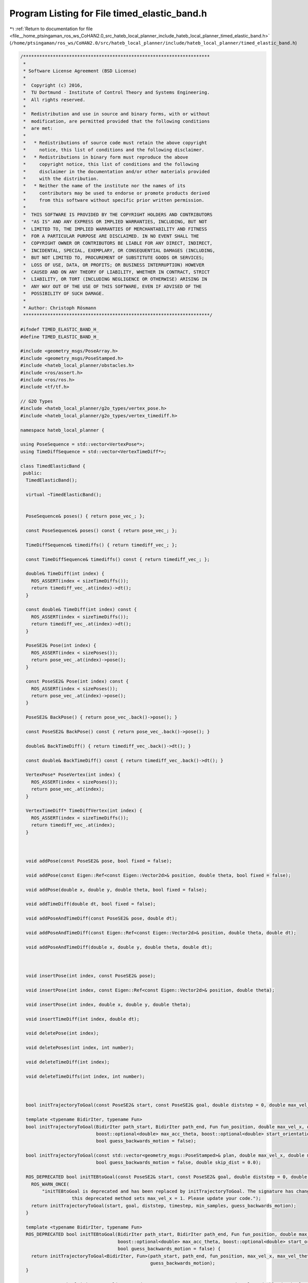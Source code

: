 
.. _program_listing_file__home_ptsingaman_ros_ws_CoHAN2.0_src_hateb_local_planner_include_hateb_local_planner_timed_elastic_band.h:

Program Listing for File timed_elastic_band.h
=============================================

|exhale_lsh| :ref:`Return to documentation for file <file__home_ptsingaman_ros_ws_CoHAN2.0_src_hateb_local_planner_include_hateb_local_planner_timed_elastic_band.h>` (``/home/ptsingaman/ros_ws/CoHAN2.0/src/hateb_local_planner/include/hateb_local_planner/timed_elastic_band.h``)

.. |exhale_lsh| unicode:: U+021B0 .. UPWARDS ARROW WITH TIP LEFTWARDS

.. code-block:: cpp

   /*********************************************************************
    *
    * Software License Agreement (BSD License)
    *
    *  Copyright (c) 2016,
    *  TU Dortmund - Institute of Control Theory and Systems Engineering.
    *  All rights reserved.
    *
    *  Redistribution and use in source and binary forms, with or without
    *  modification, are permitted provided that the following conditions
    *  are met:
    *
    *   * Redistributions of source code must retain the above copyright
    *     notice, this list of conditions and the following disclaimer.
    *   * Redistributions in binary form must reproduce the above
    *     copyright notice, this list of conditions and the following
    *     disclaimer in the documentation and/or other materials provided
    *     with the distribution.
    *   * Neither the name of the institute nor the names of its
    *     contributors may be used to endorse or promote products derived
    *     from this software without specific prior written permission.
    *
    *  THIS SOFTWARE IS PROVIDED BY THE COPYRIGHT HOLDERS AND CONTRIBUTORS
    *  "AS IS" AND ANY EXPRESS OR IMPLIED WARRANTIES, INCLUDING, BUT NOT
    *  LIMITED TO, THE IMPLIED WARRANTIES OF MERCHANTABILITY AND FITNESS
    *  FOR A PARTICULAR PURPOSE ARE DISCLAIMED. IN NO EVENT SHALL THE
    *  COPYRIGHT OWNER OR CONTRIBUTORS BE LIABLE FOR ANY DIRECT, INDIRECT,
    *  INCIDENTAL, SPECIAL, EXEMPLARY, OR CONSEQUENTIAL DAMAGES (INCLUDING,
    *  BUT NOT LIMITED TO, PROCUREMENT OF SUBSTITUTE GOODS OR SERVICES;
    *  LOSS OF USE, DATA, OR PROFITS; OR BUSINESS INTERRUPTION) HOWEVER
    *  CAUSED AND ON ANY THEORY OF LIABILITY, WHETHER IN CONTRACT, STRICT
    *  LIABILITY, OR TORT (INCLUDING NEGLIGENCE OR OTHERWISE) ARISING IN
    *  ANY WAY OUT OF THE USE OF THIS SOFTWARE, EVEN IF ADVISED OF THE
    *  POSSIBILITY OF SUCH DAMAGE.
    *
    * Author: Christoph Rösmann
    *********************************************************************/
   
   #ifndef TIMED_ELASTIC_BAND_H_
   #define TIMED_ELASTIC_BAND_H_
   
   #include <geometry_msgs/PoseArray.h>
   #include <geometry_msgs/PoseStamped.h>
   #include <hateb_local_planner/obstacles.h>
   #include <ros/assert.h>
   #include <ros/ros.h>
   #include <tf/tf.h>
   
   // G2O Types
   #include <hateb_local_planner/g2o_types/vertex_pose.h>
   #include <hateb_local_planner/g2o_types/vertex_timediff.h>
   
   namespace hateb_local_planner {
   
   using PoseSequence = std::vector<VertexPose*>;
   using TimeDiffSequence = std::vector<VertexTimeDiff*>;
   
   class TimedElasticBand {
    public:
     TimedElasticBand();
   
     virtual ~TimedElasticBand();
   
   
     PoseSequence& poses() { return pose_vec_; };
   
     const PoseSequence& poses() const { return pose_vec_; };
   
     TimeDiffSequence& timediffs() { return timediff_vec_; };
   
     const TimeDiffSequence& timediffs() const { return timediff_vec_; };
   
     double& TimeDiff(int index) {
       ROS_ASSERT(index < sizeTimeDiffs());
       return timediff_vec_.at(index)->dt();
     }
   
     const double& TimeDiff(int index) const {
       ROS_ASSERT(index < sizeTimeDiffs());
       return timediff_vec_.at(index)->dt();
     }
   
     PoseSE2& Pose(int index) {
       ROS_ASSERT(index < sizePoses());
       return pose_vec_.at(index)->pose();
     }
   
     const PoseSE2& Pose(int index) const {
       ROS_ASSERT(index < sizePoses());
       return pose_vec_.at(index)->pose();
     }
   
     PoseSE2& BackPose() { return pose_vec_.back()->pose(); }
   
     const PoseSE2& BackPose() const { return pose_vec_.back()->pose(); }
   
     double& BackTimeDiff() { return timediff_vec_.back()->dt(); }
   
     const double& BackTimeDiff() const { return timediff_vec_.back()->dt(); }
   
     VertexPose* PoseVertex(int index) {
       ROS_ASSERT(index < sizePoses());
       return pose_vec_.at(index);
     }
   
     VertexTimeDiff* TimeDiffVertex(int index) {
       ROS_ASSERT(index < sizeTimeDiffs());
       return timediff_vec_.at(index);
     }
   
   
   
     void addPose(const PoseSE2& pose, bool fixed = false);
   
     void addPose(const Eigen::Ref<const Eigen::Vector2d>& position, double theta, bool fixed = false);
   
     void addPose(double x, double y, double theta, bool fixed = false);
   
     void addTimeDiff(double dt, bool fixed = false);
   
     void addPoseAndTimeDiff(const PoseSE2& pose, double dt);
   
     void addPoseAndTimeDiff(const Eigen::Ref<const Eigen::Vector2d>& position, double theta, double dt);
   
     void addPoseAndTimeDiff(double x, double y, double theta, double dt);
   
   
   
     void insertPose(int index, const PoseSE2& pose);
   
     void insertPose(int index, const Eigen::Ref<const Eigen::Vector2d>& position, double theta);
   
     void insertPose(int index, double x, double y, double theta);
   
     void insertTimeDiff(int index, double dt);
   
     void deletePose(int index);
   
     void deletePoses(int index, int number);
   
     void deleteTimeDiff(int index);
   
     void deleteTimeDiffs(int index, int number);
   
   
   
     bool initTrajectoryToGoal(const PoseSE2& start, const PoseSE2& goal, double diststep = 0, double max_vel_x = 0.5, int min_samples = 3, bool guess_backwards_motion = false);
   
     template <typename BidirIter, typename Fun>
     bool initTrajectoryToGoal(BidirIter path_start, BidirIter path_end, Fun fun_position, double max_vel_x, double max_vel_theta, boost::optional<double> max_acc_x,
                               boost::optional<double> max_acc_theta, boost::optional<double> start_orientation, boost::optional<double> goal_orientation, int min_samples = 3,
                               bool guess_backwards_motion = false);
   
     bool initTrajectoryToGoal(const std::vector<geometry_msgs::PoseStamped>& plan, double max_vel_x, double max_vel_theta, bool estimate_orient = false, int min_samples = 3,
                               bool guess_backwards_motion = false, double skip_dist = 0.0);
   
     ROS_DEPRECATED bool initTEBtoGoal(const PoseSE2& start, const PoseSE2& goal, double diststep = 0, double timestep = 1, int min_samples = 3, bool guess_backwards_motion = false) {
       ROS_WARN_ONCE(
           "initTEBtoGoal is deprecated and has been replaced by initTrajectoryToGoal. The signature has changed: timestep has been replaced by max_vel_x. \
                      this deprecated method sets max_vel_x = 1. Please update your code.");
       return initTrajectoryToGoal(start, goal, diststep, timestep, min_samples, guess_backwards_motion);
     }
   
     template <typename BidirIter, typename Fun>
     ROS_DEPRECATED bool initTEBtoGoal(BidirIter path_start, BidirIter path_end, Fun fun_position, double max_vel_x, double max_vel_theta, boost::optional<double> max_acc_x,
                                       boost::optional<double> max_acc_theta, boost::optional<double> start_orientation, boost::optional<double> goal_orientation, int min_samples = 3,
                                       bool guess_backwards_motion = false) {
       return initTrajectoryToGoal<BidirIter, Fun>(path_start, path_end, fun_position, max_vel_x, max_vel_theta, max_acc_x, max_acc_theta, start_orientation, goal_orientation, min_samples,
                                                   guess_backwards_motion);
     }
   
     ROS_DEPRECATED bool initTEBtoGoal(const std::vector<geometry_msgs::PoseStamped>& plan, double dt, bool estimate_orient = false, int min_samples = 3, bool guess_backwards_motion = false) {
       ROS_WARN_ONCE(
           "initTEBtoGoal is deprecated and has been replaced by initTrajectoryToGoal. The signature has changed: dt has been replaced by max_vel_x. \
                      this deprecated method sets max_vel = 1. Please update your code.");
       return initTrajectoryToGoal(plan, 1.0, 1.0, estimate_orient, min_samples, guess_backwards_motion);
     }
   
   
   
     void updateAndPruneTEB(boost::optional<const PoseSE2&> new_start, boost::optional<const PoseSE2&> new_goal, int min_samples = 3);
   
     void autoResize(double dt_ref, double dt_hysteresis, int min_samples = 3, int max_samples = 1000, bool fast_mode = false);
   
     void setPoseVertexFixed(int index, bool status);
   
     void setTimeDiffVertexFixed(int index, bool status);
   
     void clearTimedElasticBand();
   
   
   
     int findClosestTrajectoryPose(const Eigen::Ref<const Eigen::Vector2d>& ref_point, double* distance = nullptr, int begin_idx = 0) const;
   
     int findClosestTrajectoryPose(const Eigen::Ref<const Eigen::Vector2d>& ref_line_start, const Eigen::Ref<const Eigen::Vector2d>& ref_line_end, double* distance = nullptr) const;
   
     int findClosestTrajectoryPose(const Point2dContainer& vertices, double* distance = nullptr) const;
   
     int findClosestTrajectoryPose(const Obstacle& obstacle, double* distance = nullptr) const;
   
     int sizePoses() const { return static_cast<int>(pose_vec_.size()); };
   
     int sizeTimeDiffs() const { return static_cast<int>(timediff_vec_.size()); };
   
     bool isInit() const { return !timediff_vec_.empty() && !pose_vec_.empty(); }
   
     double getSumOfAllTimeDiffs() const;
   
     double getSumOfTimeDiffsUpToIdx(int index) const;
   
     double getAccumulatedDistance() const;
   
     bool isTrajectoryInsideRegion(double radius, double max_dist_behind_robot = -1, int skip_poses = 0);
   
   
    protected:
     PoseSequence pose_vec_;          
     TimeDiffSequence timediff_vec_;  
   
    public:
     EIGEN_MAKE_ALIGNED_OPERATOR_NEW
   };
   
   }  // namespace hateb_local_planner
   
   // include template implementations / definitions
   #include <hateb_local_planner/timed_elastic_band.hpp>
   
   #endif /* TIMED_ELASTIC_BAND_H_ */
